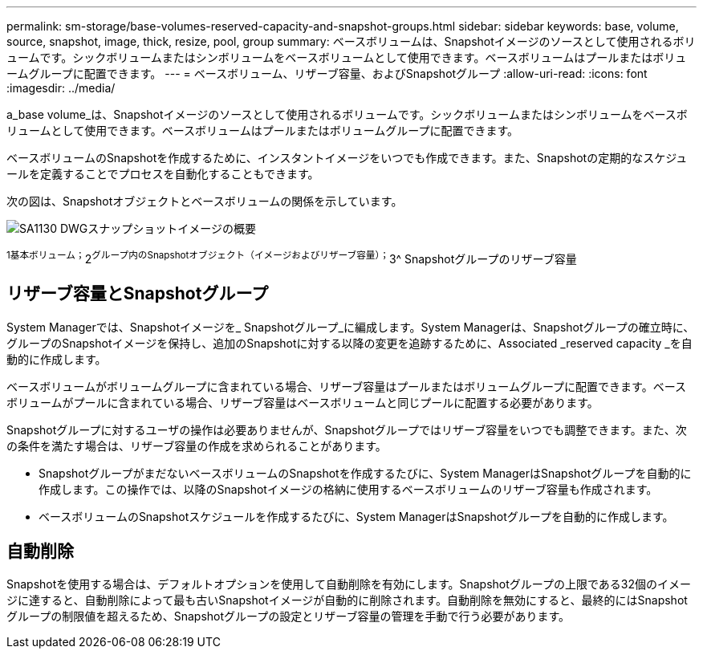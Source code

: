 ---
permalink: sm-storage/base-volumes-reserved-capacity-and-snapshot-groups.html 
sidebar: sidebar 
keywords: base, volume, source, snapshot, image, thick, resize, pool, group 
summary: ベースボリュームは、Snapshotイメージのソースとして使用されるボリュームです。シックボリュームまたはシンボリュームをベースボリュームとして使用できます。ベースボリュームはプールまたはボリュームグループに配置できます。 
---
= ベースボリューム、リザーブ容量、およびSnapshotグループ
:allow-uri-read: 
:icons: font
:imagesdir: ../media/


[role="lead"]
a_base volume_は、Snapshotイメージのソースとして使用されるボリュームです。シックボリュームまたはシンボリュームをベースボリュームとして使用できます。ベースボリュームはプールまたはボリュームグループに配置できます。

ベースボリュームのSnapshotを作成するために、インスタントイメージをいつでも作成できます。また、Snapshotの定期的なスケジュールを定義することでプロセスを自動化することもできます。

次の図は、Snapshotオブジェクトとベースボリュームの関係を示しています。

image::../media/sam1130-dwg-snapshots-images-overview.gif[SA1130 DWGスナップショットイメージの概要]

^1基本ボリューム；^2^グループ内のSnapshotオブジェクト（イメージおよびリザーブ容量）；^3^ Snapshotグループのリザーブ容量



== リザーブ容量とSnapshotグループ

System Managerでは、Snapshotイメージを_ Snapshotグループ_に編成します。System Managerは、Snapshotグループの確立時に、グループのSnapshotイメージを保持し、追加のSnapshotに対する以降の変更を追跡するために、Associated _reserved capacity _を自動的に作成します。

ベースボリュームがボリュームグループに含まれている場合、リザーブ容量はプールまたはボリュームグループに配置できます。ベースボリュームがプールに含まれている場合、リザーブ容量はベースボリュームと同じプールに配置する必要があります。

Snapshotグループに対するユーザの操作は必要ありませんが、Snapshotグループではリザーブ容量をいつでも調整できます。また、次の条件を満たす場合は、リザーブ容量の作成を求められることがあります。

* SnapshotグループがまだないベースボリュームのSnapshotを作成するたびに、System ManagerはSnapshotグループを自動的に作成します。この操作では、以降のSnapshotイメージの格納に使用するベースボリュームのリザーブ容量も作成されます。
* ベースボリュームのSnapshotスケジュールを作成するたびに、System ManagerはSnapshotグループを自動的に作成します。




== 自動削除

Snapshotを使用する場合は、デフォルトオプションを使用して自動削除を有効にします。Snapshotグループの上限である32個のイメージに達すると、自動削除によって最も古いSnapshotイメージが自動的に削除されます。自動削除を無効にすると、最終的にはSnapshotグループの制限値を超えるため、Snapshotグループの設定とリザーブ容量の管理を手動で行う必要があります。
